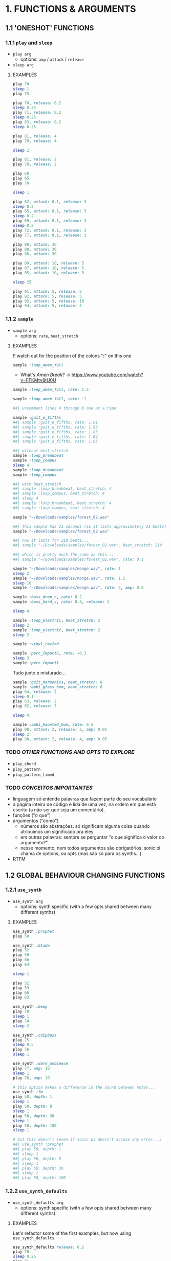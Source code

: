 * 1. FUNCTIONS & ARGUMENTS
** 1.1 'ONESHOT' FUNCTIONS
*** 1.1.1 ~play~ and ~sleep~
- ~play arg~
  - options: ~amp~ / ~attack~ / ~release~
- ~sleep arg~

**** EXAMPLES
#+BEGIN_SRC ruby
play 70
sleep 1
play 75
#+END_SRC

#+BEGIN_SRC ruby
play 70, release: 0.2
sleep 0.25
play 71, release: 0.2
sleep 0.25
play 83, release: 0.2
sleep 0.25

play 81, release: 4
play 79, release: 4

sleep 2

play 81, release: 2
play 78, release: 2
#+END_SRC

#+BEGIN_SRC ruby
play 60
play 65
play 70

sleep 1

play 62, attack: 0.1, release: 3
sleep 0.2
play 65, attack: 0.1, release: 3
sleep 0.2
play 69, attack: 0.1, release: 3
sleep 0.2
play 72, attack: 0.1, release: 3
play 77, attack: 0.1, release: 3
#+END_SRC

#+BEGIN_SRC ruby
play 90, attack: 30
play 88, attack: 30
play 86, attack: 30

play 89, attack: 10, release: 5
play 87, attack: 10, release: 5
play 85, attack: 10, release: 5

sleep 25

play 91, attack: 5, release: 5
play 92, attack: 5, release: 5
play 93, attack: 5, release: 10
play 94, attack: 5, release: 5
#+END_SRC


*** 1.1.2 ~sample~
- ~sample arg~
  - options: ~rate~, ~beat_stretch~

**** EXAMPLES
!! watch out for the position of the colons "*:*" on this one

#+BEGIN_SRC ruby
sample :loop_amen_full
#+END_SRC

- What's /Amen Break/? -> https://www.youtube.com/watch?v=FFKMtv8tU0U

#+BEGIN_SRC ruby
sample :loop_amen_full, rate: 1.5
#+END_SRC

#+BEGIN_SRC ruby
sample :loop_amen_full, rate: -1
#+END_SRC

#+BEGIN_SRC ruby
##| uncomment lines 4 through 8 one at a time

sample :guit_e_fifths
##| sample :guit_e_fifths, rate: 1.01
##| sample :guit_e_fifths, rate: 1.02
##| sample :guit_e_fifths, rate: 1.03
##| sample :guit_e_fifths, rate: 1.04
##| sample :guit_e_fifths, rate: 1.05
#+END_SRC

#+BEGIN_SRC ruby
##| without beat_stretch
sample :loop_breakbeat
sample :loop_compus
sleep 4
sample :loop_breakbeat
sample :loop_compus

##| with beat_stretch
##| sample :loop_breakbeat, beat_stretch: 4
##| sample :loop_compus, beat_stretch: 4
##| sleep 4
##| sample :loop_breakbeat, beat_stretch: 4
##| sample :loop_compus, beat_stretch: 4
#+END_SRC

#+BEGIN_SRC ruby
sample "~/Downloads/samples/forest_02.wav"
#+END_SRC

#+BEGIN_SRC ruby
##| this sample has 21 seconds (so it lasts approximately 21 beats)
sample "~/Downloads/samples/forest_02.wav"

##| now it lasts for 210 beats...
##| sample "~/Downloads/samples/forest_02.wav", beat_stretch: 210

##| which is pretty much the same as this...
##| sample "~/Downloads/samples/forest_02.wav", rate: 0.1
#+END_SRC

#+BEGIN_SRC ruby
sample "~/Downloads/samples/monge.wav", rate: 1
sleep 2
sample "~/Downloads/samples/monge.wav", rate: 1.5
sleep 10
sample "~/Downloads/samples/monge.wav", rate: 2, amp: 0.8
#+END_SRC

#+BEGIN_SRC ruby
sample :bass_drop_c, rate: 0.2
sample :bass_hard_c, rate: 0.4, release: 1

sleep 4

sample :loop_electric, beat_stretch: 2
sleep 2
sample :loop_electric, beat_stretch: 2
sleep 2

sample :vinyl_rewind

sample :perc_impact2, rate: -0.3
sleep 3
sample :perc_impact1
#+END_SRC

Tudo junto e misturado...

#+BEGIN_SRC ruby
sample :guit_harmonics, beat_stretch: 8
sample :ambi_glass_hum, beat_stretch: 8
play 64, release: 2
sleep 0.1
play 63, release: 2
play 62, release: 3

sleep 4

sample :ambi_haunted_hum, rate: 0.5
play 90, attack: 2, release: 2, amp: 0.05
sleep 2
play 88, attack: 2, release: 4, amp: 0.05
#+END_SRC


*** TODO /OTHER FUNCTIONS AND OPTS TO EXPLORE/
- ~play_chord~
- ~play_pattern~
- ~play_pattern_timed~

*** TODO /CONCEITOS IMPORTANTES/
- linguagem só entende palavras que fazem parte do seu vocabulário
- a página inteira de código é lida de uma vez, na ordem em que está escrito (a não ser que seja um comentário).
- funções ("o que")
- argumentos ("como")
  - números são abstrações. só significam alguma coisa quando atribuimos um significado pra eles
  - em outras palavras: sempre se perguntar "o que significa o valor do argumento?"
  - nesse momento, nem todos argumentos são obrigatórios. sonic pi chama de options, ou opts (mas são só para os synths...)
- RTFM


** 1.2 GLOBAL BEHAVIOUR CHANGING FUNCTIONS

*** 1.2.1 ~use_synth~
- ~use_synth arg~
  - options: synth specific (with a few opts shared between many different synths)

**** EXAMPLES

#+BEGIN_SRC ruby
use_synth :prophet
play 50
#+END_SRC

#+BEGIN_SRC ruby
use_synth :blade
play 52
play 59
play 66
play 64

sleep 1

play 52
play 59
play 66
play 63
#+END_SRC

#+BEGIN_SRC ruby
use_synth :beep
play 70
sleep 1
play 74
sleep 2

use_synth :chipbass
play 75
sleep 0.5
play 76
sleep 1

use_synth :dark_ambience
play 77, amp: 10
sleep 1
play 78, amp: 10
#+END_SRC

#+BEGIN_SRC ruby
# this option makes a difference in the sound between notes...
use_synth :fm
play 50, depth: 1
sleep 1
play 50, depth: 8
sleep 1
play 50, depth: 30
sleep 1
play 50, depth: 100
sleep 1

# but this doesn't (even if sonic pi doesn't accuse any error...)
##| use_synth :prophet
##| play 50, depth: 1
##| sleep 1
##| play 50, depth: 8
##| sleep 1
##| play 50, depth: 30
##| sleep 1
##| play 50, depth: 100
#+END_SRC


*** 1.2.2 ~use_synth_defaults~
- ~use_synth_defaults arg~
  - options: synth specific (with a few opts shared between many different synths)

**** EXAMPLES
Let's refactor some of the first examples, but now using ~use_synth_defaults~
#+BEGIN_SRC ruby
use_synth_defaults release: 0.2
play 70
sleep 0.25
play 71
sleep 0.25
play 83
sleep 0.25

use_synth_defaults release: 4
play 81
play 79

sleep 2

use_synth_defaults release: 2
play 81
play 78
#+END_SRC

#+BEGIN_SRC ruby
play 60
play 65
play 70

sleep 1

use_synth_defaults attack: 0.1, release: 3

play 62
sleep 0.2
play 65
sleep 0.2
play 69
sleep 0.2
play 72
play 77
#+END_SRC

Tudo junto e misturado...

#+BEGIN_SRC ruby
use_synth :fm
play 67, release: 6, depth: 100, amp: 0.8

use_synth :dsaw
use_synth_defaults release: 5, detune: 0.2

play 67
play 70
play 74

sleep 5

use_synth :prophet
use_synth_defaults release: 0.2

play 67
sleep 0.2
play 70
sleep 0.2
play 74
sleep 0.2
play 67
play 70
play 74
#+END_SRC


*** TODO /OTHER FUNCTIONS AND OPTS TO EXPLORE/
- ~use_sample_bpm~
  - options: ~num_beats~
- ~use_sample_defaults~

* 2. BLOCKS
** 2.1 ~LOOP DO/END~

- ~loop do <code> end~

**** EXAMPLES
#+BEGIN_SRC ruby
loop do
  sample :bd_fat
  sleep 1
end
#+END_SRC

#+BEGIN_SRC ruby
loop do
  play 72
  sleep 1
end

play 666 #this never get's evaluated
#+END_SRC

#+BEGIN_SRC ruby
# All play no sleep makes loop a dull thread...
loop do
  play 70
end
#+END_SRC

** 2.2 ~n.TIMES DO/END~
- ~n.times do <code> end~

**** EXAMPLES

#+BEGIN_SRC ruby
8.times do
  sample :drum_cymbal_closed
  sleep 0.1
end

4.times do
  sample :drum_cymbal_open
  sleep 0.4
end
#+END_SRC

#+BEGIN_SRC ruby
use_bpm 112
use_synth_defaults release: 0.3

2.times do
  play 50
  sleep 0.5
  play 50
  sleep 0.5
  play 50
  sleep 0.5
  play 50
  sleep 0.25
  play 50
  sleep 0.25
  play 50, release: 0.5
  sleep 0.5
  play 43, release: 1
  sleep 2
end

use_synth :piano
use_synth_defaults release: 2

play 74
play 79
play 86

sleep 1

play 74
play 81
play 86
#+END_SRC


** 2.3 NESTING

*** 2.3.1 LOOP INCEPTION

#+BEGIN_SRC ruby
loop do
  8.times do
    sample :drum_cymbal_closed
    sleep 0.1
  end
  
  4.times do
    sample :drum_cymbal_open
    sleep 0.4
  end
end
#+END_SRC

#+BEGIN_SRC ruby
use_bpm 76

loop do
  2.times do
    sample :drum_heavy_kick
    sleep 0.5
  end
  
  sample :drum_snare_hard
  sleep 1
end
#+END_SRC

- Without playing the next example, can you analize it and tell:
  - Since the outer ~loop do/end~ block has no ~sleep~ (did you noticed it in the last example?), does that mean the code will crash and not play at all?
  - If you think it won't crash, how many seconds after the beggining will ~play 90~ and ~play 86~ be heard?
#+BEGIN_SRC ruby
loop do
  sample :loop_compus, beat_stretch: 8
  
  2.times do
    sample :bass_drop_c, amp: 0.5, beat_stretch: 2
    sleep 2
    sample :bass_hard_c, amp: 0.5, beat_stretch: 2
    sleep 2
    
    play 90
  end
  
  play 86
end
#+END_SRC

** 2.4 EFFECTS
- ~with_fx arg do <code> end~
  - options: effect specific (with a few opts shared between many different effects)

- Effects are, basically, blocks.

**** EXAMPLES

#+BEGIN_SRC ruby
use_synth_defaults release: 0.2

with_fx :echo do
  play 70
  sleep 0.25
  play 71
  sleep 0.25
  play 83
  sleep 0.25
end
#+END_SRC

#+BEGIN_SRC ruby
with_fx :gverb, room: 100, release: 10 do
  sample :drum_snare_soft
end
#+END_SRC

Since effects are blocks, you can nest them.
Think of it as an /effects chain/ that works from the /inside out/.

#+BEGIN_SRC ruby 
with_fx :level, amp: 0.1 do
  with_fx :flanger, depth: 10 do
    with_fx :distortion, distort: 0.9 do
      sample :loop_amen_full
    end
  end
end
#+END_SRC

#+BEGIN_SRC ruby
# what's the difference between this two versions?

loop do
  with_fx :reverb do
    sample :drum_cymbal_pedal
    sleep 1
  end
end

##| with_fx :reverb do
##|   loop do
##|     sample :drum_cymbal_pedal
##|     sleep 1
##|   end
##| end
#+END_SRC


* 3. MODULARITY
** 3.1 FUNCTION AS ARGUMENT FOR OTHER FUNCTIONS
- Some functions don't [have a direct effect on the program](generating sound, sleeping, effecting sound), but are used to /return values/.

#+BEGIN_SRC ruby
sample :loop_amen
sleep sample_duration :loop_amen
sample :loop_amen

# já que
print(sample_duration :loop_amen)
#+END_SRC

** 3.2 RANDOMISATION
*** 3.2.1 ~rrand(x, y)~
  - give two values, and a random number inside the /range/ will be chosen

#+BEGIN_SRC ruby
print rrand(20, 30)
#+END_SRC

#+BEGIN_SRC ruby
loop do
  sample :perc_bell, rate: (rrand 0.125, 1.5)
  sleep rrand(0.2, 2)
end
#+END_SRC

#+BEGIN_SRC ruby
use_synth :tb303
use_synth_defaults release: 0.2

loop do
  play 40, cutoff: rrand(50, 90)
  sleep 0.2
end
#+END_SRC

*** 3.2.2 ~.choose~
- [].choose 
  - give a list of itens inside [brackets], and /only/ itens from that list will be chosen

#+BEGIN_SRC ruby
loop do
  sample :drum_bass_hard
  sleep [0.25, 0.5].choose
end
#+END_SRC

#+BEGIN_SRC ruby
loop do
  sample [:drum_cymbal_closed, :drum_cymbal_open].choose
  sleep [0.125, 0.25, 0.5].choose
end
#+END_SRC

#+BEGIN_SRC ruby
use_bpm 120

loop do
  8.times do
    sample :drum_cymbal_closed
    sleep 0.25
  end
  
  4.times do
    sample :drum_cymbal_open
    sleep [0.25, 0.5].choose
  end
end
#+END_SRC

*** 3.2.2 ~one_in()~

#+BEGIN_SRC ruby
use_synth :dsaw
use_synth_defaults release: 2

#new play opt "on" to explore
loop do
  play 60, on: one_in(2)
  play 63, on: one_in(4)
  play 67, on: one_in(5)
  play 70, on: one_in(6)
  sleep 1
end
#+END_SRC


* BONUS STUFF!
** live_loop

#+BEGIN_SRC ruby
live_loop :myBDLoop do
  sample :drum_bass_hard
  sleep [0.5, 0.25].choose
end

live_loop :myCymbalLoop do
  stop
  sample :drum_cymbal_open
  sleep [0.125, 0.25].choose
end
#+END_SRC
